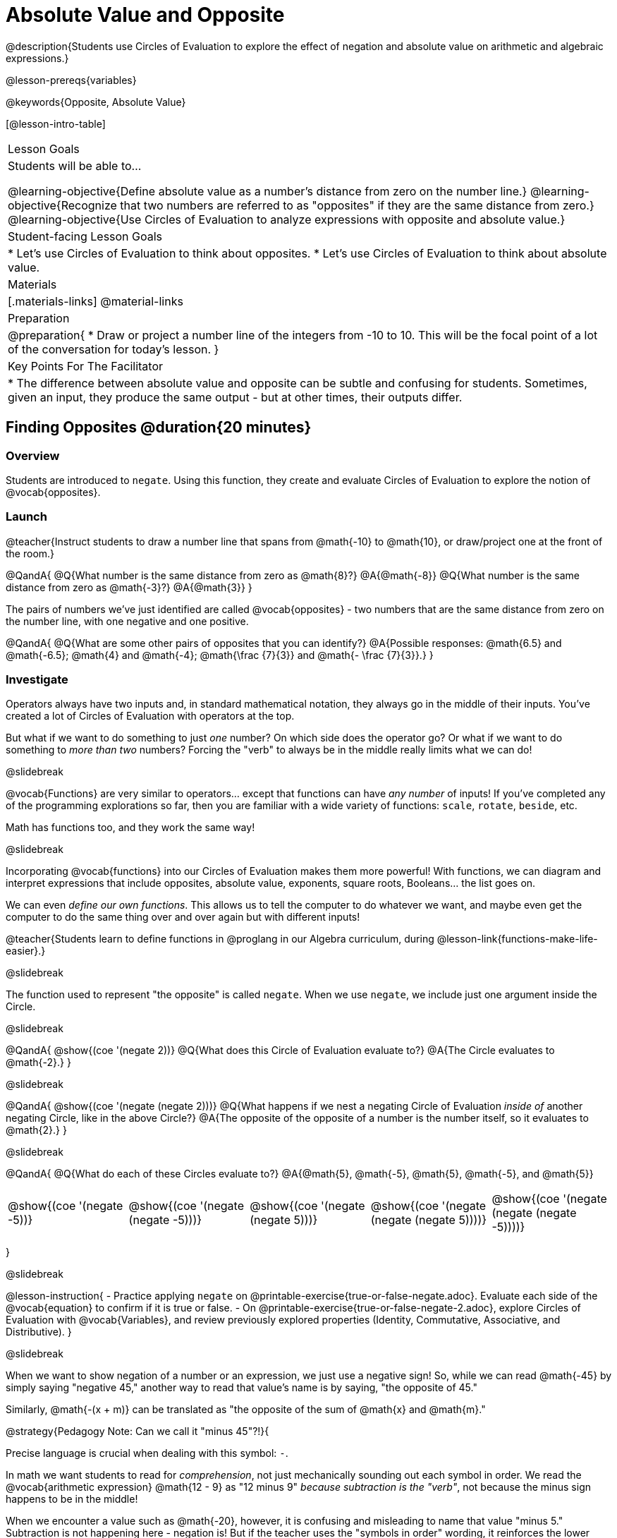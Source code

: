 = Absolute Value and Opposite

@description{Students use Circles of Evaluation to explore the effect of negation and absolute value on arithmetic and algebraic expressions.}

@lesson-prereqs{variables}

@keywords{Opposite, Absolute Value}

[@lesson-intro-table]
|===

| Lesson Goals
| Students will be able to...

@learning-objective{Define absolute value as a number's distance from zero on the number line.}
@learning-objective{Recognize that two numbers are referred to as "opposites" if they are the same distance from zero.}
@learning-objective{Use Circles of Evaluation to analyze expressions with opposite and absolute value.}

| Student-facing Lesson Goals
|

* Let's use Circles of Evaluation to think about opposites.
* Let's use Circles of Evaluation to think about absolute value.


| Materials
|[.materials-links]
@material-links

| Preparation
|
@preparation{
* Draw or project a number line of the integers from -10 to 10. This will be the focal point of a lot of the conversation for today's lesson. 
}

| Key Points For The Facilitator
|
* The difference between absolute value and opposite can be subtle and confusing for students. Sometimes, given an input, they produce the same output - but at other times, their outputs differ.
|===

== Finding Opposites @duration{20 minutes}

=== Overview

Students are introduced to `negate`. Using this function, they create and evaluate Circles of Evaluation to explore the notion of @vocab{opposites}.


=== Launch

@teacher{Instruct students to draw a number line that spans from @math{-10} to @math{10}, or draw/project one at the front of the room.}

@QandA{
@Q{What number is the same distance from zero as @math{8}?}
@A{@math{-8}}
@Q{What number is the same distance from zero as @math{-3}?}
@A{@math{3}}
}

The pairs of numbers we've just identified are called @vocab{opposites} - two numbers that are the same distance from zero on the number line, with one negative and one positive.

@QandA{
@Q{What are some other pairs of opposites that you can identify?}
@A{Possible responses: @math{6.5} and @math{-6.5}; @math{4} and @math{-4}; @math{\frac {7}{3}} and @math{- \frac {7}{3}}.}
}

=== Investigate

Operators always have two inputs and, in standard mathematical notation, they always go in the middle of their inputs. You've created a lot of Circles of Evaluation with operators at the top.

But what if we want to do something to just _one_ number? On which side does the operator go? Or what if we want to do something to _more than two_ numbers? Forcing the "verb" to always be in the middle really limits what we can do!

@slidebreak

@vocab{Functions} are very similar to operators... except that functions can have _any number_ of inputs!  If you've completed any of the programming explorations so far, then you are familiar with a wide variety of functions: `scale`, `rotate`, `beside`, etc.

Math has functions too, and they work the same way!

@slidebreak

Incorporating @vocab{functions} into our Circles of Evaluation makes them more powerful! With functions, we can diagram and interpret expressions that include opposites, absolute value, exponents, square roots, Booleans... the list goes on.

We can even _define our own functions_. This allows us to tell the computer to do whatever we want, and maybe even get the computer to do the same thing over and over again but with different inputs!

@teacher{Students learn to define functions in @proglang in our Algebra curriculum, during @lesson-link{functions-make-life-easier}.}

@slidebreak

The function used to represent "the opposite" is called `negate`. When we use `negate`, we include just one argument inside the Circle.

@slidebreak

@QandA{
@show{(coe '(negate 2))}
@Q{What does this Circle of Evaluation evaluate to?}
@A{The Circle evaluates to @math{-2}.}
}


@slidebreak

@QandA{
@show{(coe '(negate (negate 2)))}
@Q{What happens if we nest a negating Circle of Evaluation _inside of_ another negating Circle, like in the above Circle?}
@A{The opposite of the opposite of a number is the number itself, so it evaluates to @math{2}.}
}


@slidebreak

@QandA{
@Q{What do each of these Circles evaluate to?}
@A{@math{5}, @math{-5}, @math{5}, @math{-5}, and @math{5}}


[cols="^.^1,^.^1,^.^1,^.^1,^.^1", grid="none", stripes="none" frame="none"]
|===

| @show{(coe  '(negate -5))}

| @show{(coe  '(negate (negate -5)))}

| @show{(coe '(negate (negate 5)))}

| @show{(coe '(negate (negate (negate 5))))}

| @show{(coe '(negate (negate (negate -5))))}

|===

}

@slidebreak

@lesson-instruction{
- Practice applying `negate` on @printable-exercise{true-or-false-negate.adoc}. Evaluate each side of the @vocab{equation} to confirm if it is true or false.
- On @printable-exercise{true-or-false-negate-2.adoc}, explore Circles of Evaluation with @vocab{Variables}, and review previously explored properties (Identity, Commutative, Associative, and Distributive).
}

@slidebreak

When we want to show negation of a number or an expression, we just use a negative sign! So, while we can read @math{-45} by simply saying "negative 45," another way to read that value's name is by saying, "the opposite of 45."

Similarly, @math{-(x + m)} can be translated as "the opposite of the sum of @math{x} and @math{m}."

@strategy{Pedagogy Note: Can we call it "minus 45"?!}{

Precise language is crucial when dealing with this symbol: `-`.

In math we want students to read for _comprehension_, not just mechanically sounding out each symbol in order. We read the @vocab{arithmetic expression} @math{12 - 9} as "12 minus 9" _because subtraction is the "verb"_, not because the minus sign happens to be in the middle!

When we encounter a value such as @math{-20}, however, it is confusing and misleading to name that value "minus 5." Subtraction is not happening here - negation is! But if the teacher uses the "symbols in order" wording, it reinforces the lower level of reading comprehension for students.
}



=== Synthesize

@QandA{

@Q{Two opposites are 8 units apart from each other. What are they? Explain.}
@A{@math{4} and @math{-4}}

@Q{Two opposites are 42.5 units apart from each other. What are they? Explain.}
@A{@math{21.5} and @math{-21.5}}

@Q{Cia says that opposites are always negative. Are they right? Why?}
@A{No, opposites are not always negative. Positive numbers always have negative opposites - but negative numbers have positive opposites!}

@Q{We have learned that opposites are two numbers that are the same distance from zero on the number line, with one negative and one positive. Knowing this, what do you think is the opposite of zero?}
@A{Zero is its own opposite!}
}

== Absolute Value @duration{30 minutes}

=== Overview

Students consider the meaning of @vocab{absolute value}, and apply the concept to Circles of Evaluation using `abs`.

=== Launch

@lesson-instruction{
What is the distance between these two points on the number line: @math{-8} and @math{5}?
}

@teacher{Give students a minute to contemplate, and then invite them to verbally share their strategies. Record students' thinking on the board, annotating the number line. All strategies are welcome, with a special interest in any discussion that hones in on the idea of _the distance of a number from zero._}

We have a term for _the distance of a number from zero_ - it's @vocab{absolute value}.

@lesson-point{
Absolute value is the (positive) distance of a number from zero.
}

@slidebreak

We annotate absolute value like this: @math{|x|}, with @math{x} being any given number. When we encounter an expression like @math{|x|}, we say "the absolute value of @math{x}."

Because _opposites_ are the same distance away from zero, they will always have the same absolute value. So, @math{|4| = 4} and @math{|-4| = 4}.


=== Investigate

The @vocab{function} that we will use to represent absolute value is @show{(code 'abs)}. It can be used like any other operator that we put at the top of a Circle of Evaluation. As with `negate`, when we use @show{(code 'abs)}, we include just one argument inside the Circle of Evaluation.

@slidebreak

@QandA{
@Q{Let's try evaluating some Circles of Evaluation with `abs`! What does each of these Circles evaluate to?}
@A{@math{20}, @math{20}, @math{43}, @math{43}, @math{43}}

[cols="^.^1,^.^1,^.^1,^.^1,^.^1", grid="none", stripes="none", frame="none"]
|===
| @show{(coe  '(abs -20))}
| @show{(coe  '(abs 20))}
| @show{(coe '(abs (abs 43)))}
| @show{(coe  '(abs 43))}
| @show{(coe  '(abs -43))}
|===

}


@slidebreak

@lesson-instruction{
- On @printable-exercise{true-or-false-abs-val.adoc}, compare expressions with `abs` to expressions with `negate`
- On the bottom half of the page, determine whether variable equations featuring `negate` and `abs` are always, sometimes, or never true. Be sure to explain your response.
- Complete @printable-exercise{wodb-abs-val-negate.adoc}. Cross out any Circle of Evaluation that does *not* meet the condition stated on the left.
}


=== Synthesize

Think about the @vocab{algebraic expressions} @math{|h|} and @math{-h}.

@QandA{
@Q{What do we know about the outcomes of each of these expressions?}
@A{@math{|h|} is always positive or zero, while @math{-h} can be negative, zero, or positive.}

@Q{When do they produce the same outcome?}
@A{@math{-h} is positive when @math{h} is negative, and @math{-h} is negative when @math{h} is positive. As a result, @math{|h|} and @math{-h} produce the same outcome only when @math{h} is negative or zero.}

@Q{When do they produce different outcomes?}
@A{@math{|h|} and @math{-h} produce different outcomes when @math{h} is positive.}
}

== Programming Exploration: Rotations

=== Overview

Students explore with the `rotate` function to apply what they have learned about absolute value and negation.

=== Launch

Today, we're going to think deeply about the `rotate` function in @proglang. In particular, what angles of rotation represent clockwise turns? Counter-clockwise? What does it mean to _reverse_ a rotation, and how can we represent such a reversal in @proglang?

@lesson-instruction{
- Open the @starter-file{negation}.
- Complete the first table on @printable-exercise{explore-rotate.adoc} by making a prediction for each Circle of Evaluation and then testing the code in @proglang.
- When you are done, write a few sentences summarizing what you observed.
}

@teacher{The opening table of the worksheet is a basic review of geometric rotations. For students who are unfamiliar with the concept of a 90-degree turn, a 180-degree half-turn, or a full 360-degree turn, this will be a necessary review. Feel free to spend as much time as needed reinforcing these concepts.}

@slidebreak

You just explored angles of rotation. Let's review what you've learned.

@QandA{

@Q{What degree of rotation do we use to spin the image in a full circle, back to its starting point?}
@A{360}

@Q{Describe what a 180-degree turn looks like.}
@A{A 90-degree turn is a quarter turn, that rotates any image perpendicular to its starting position.}

@Q{Think about each of the rotations you just explored. Were the angles of rotation positive or negative? Were the turns clockwise or counter-clockwise?}
@A{The angles of rotation in the first table are positive and the turns were all counter-clockwise.}
}


=== Investigate

@lesson-instruction{
- Complete the second table on @printable-exercise{explore-rotate.adoc}, making a prediction for each Circle of Evaluation and then testing the code in @proglang.
- When you're done, streamline the complicated code so that it produces an identical output without using `negate` or @show{(code 'abs)}.
}

@teacher{Referring to the first table on the page can be a helpful scaffold for students who are struggling.}


=== Synthesize

@QandA{

@Q{Rotating an image 45 degrees produces a different output than rotating an image -45 degrees. Rotating an image 180 degrees, however, produces the _same_ output as rotating that image -180 degrees. Explain why.}
@A{180 degrees is exactly half of one full rotation, so no matter which direction we rotate, we end up in the same position.}

@Q{Can you think of any other pairs of opposite angles of rotation that would produce an identical output?}
@A{540, 900, 1260...}
}
